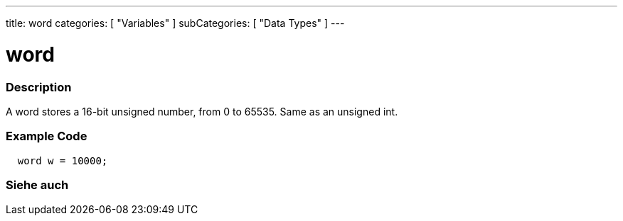 ---
title: word
categories: [ "Variables" ]
subCategories: [ "Data Types" ]
---





= word


// OVERVIEW SECTION STARTS
[#overview]
--

[float]
=== Description
A word stores a 16-bit unsigned number, from 0 to 65535. Same as an unsigned int.
[%hardbreaks]

--
// OVERVIEW SECTION ENDS




// HOW TO USE SECTION STARTS
[#howtouse]
--

[float]
=== Example Code
// Describe what the example code is all about and add relevant code   ►►►►► THIS SECTION IS MANDATORY ◄◄◄◄◄


[source,arduino]
----
  word w = 10000;
----

--
// HOW TO USE SECTION ENDS


// SEE ALSO SECTION
[#see_also]
--

[float]
=== Siehe auch

--
// SEE ALSO SECTION ENDS